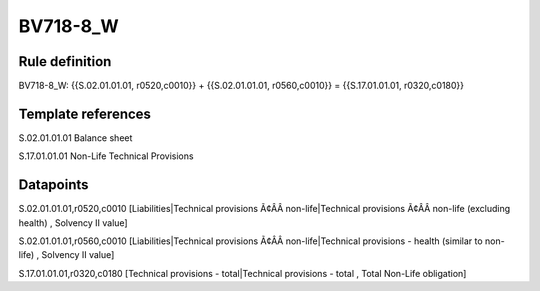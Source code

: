 =========
BV718-8_W
=========

Rule definition
---------------

BV718-8_W: {{S.02.01.01.01, r0520,c0010}} + {{S.02.01.01.01, r0560,c0010}} = {{S.17.01.01.01, r0320,c0180}}


Template references
-------------------

S.02.01.01.01 Balance sheet

S.17.01.01.01 Non-Life Technical Provisions


Datapoints
----------

S.02.01.01.01,r0520,c0010 [Liabilities|Technical provisions Ã¢ÂÂ non-life|Technical provisions Ã¢ÂÂ non-life (excluding health) , Solvency II value]

S.02.01.01.01,r0560,c0010 [Liabilities|Technical provisions Ã¢ÂÂ non-life|Technical provisions - health (similar to non-life) , Solvency II value]

S.17.01.01.01,r0320,c0180 [Technical provisions - total|Technical provisions - total , Total Non-Life obligation]



